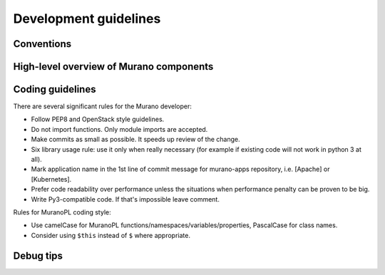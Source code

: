 .. _dev-guidelines:

======================
Development guidelines
======================

Conventions
~~~~~~~~~~~

High-level overview of Murano components
~~~~~~~~~~~~~~~~~~~~~~~~~~~~~~~~~~~~~~~~

Coding guidelines
~~~~~~~~~~~~~~~~~

There are several significant rules for the Murano developer:

* Follow PEP8 and OpenStack style guidelines.

* Do not import functions. Only module imports are accepted.

* Make commits as small as possible. It speeds up review of the change.

* Six library usage rule: use it only when really necessary (for example if
  existing code will not work in python 3 at all).

* Mark application name in the 1st line of commit message for murano-apps
  repository, i.e. [Apache] or [Kubernetes].

* Prefer code readability over performance unless the situations when
  performance penalty can be proven to be big.

* Write Py3-compatible code. If that's impossible leave comment.

Rules for MuranoPL coding style:

* Use camelCase for MuranoPL functions/namespaces/variables/properties,
  PascalCase for class names.

* Consider using ``$this`` instead of ``$`` where appropriate.

Debug tips
~~~~~~~~~~

